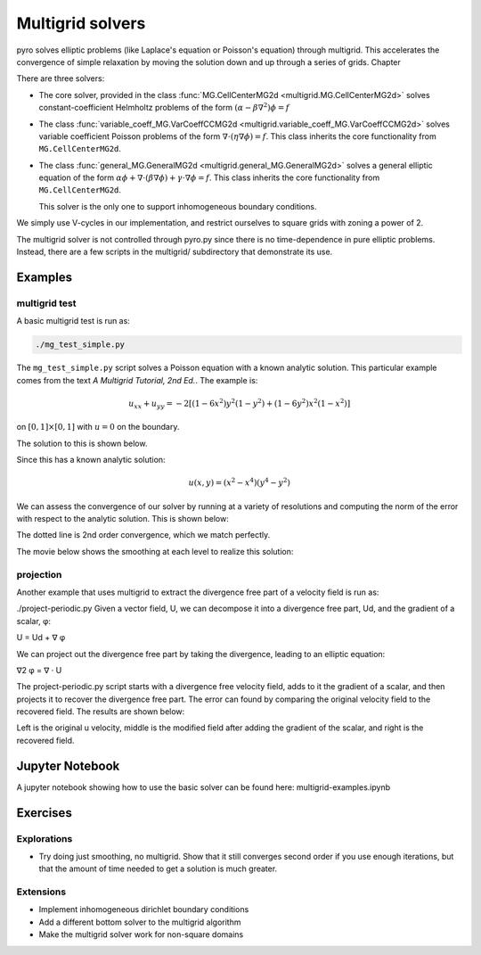 Multigrid solvers
=================

pyro solves elliptic problems (like Laplace's equation or Poisson's
equation) through multigrid. This accelerates the convergence of
simple relaxation by moving the solution down and up through a series
of grids. Chapter 

There are three solvers:

* The core solver, provided in the class :func:`MG.CellCenterMG2d <multigrid.MG.CellCenterMG2d>` solves constant-coefficient Helmholtz problems of the form
  :math:`(\alpha - \beta \nabla^2) \phi = f`

* The class :func:`variable_coeff_MG.VarCoeffCCMG2d <multigrid.variable_coeff_MG.VarCoeffCCMG2d>` solves variable coefficient Poisson problems of the form
  :math:`\nabla \cdot (\eta \nabla \phi ) = f`.  This class inherits the core functionality from ``MG.CellCenterMG2d``.

* The class :func:`general_MG.GeneralMG2d <multigrid.general_MG.GeneralMG2d>` solves a general elliptic
  equation of the form :math:`\alpha \phi + \nabla \cdot ( \beta
  \nabla \phi) + \gamma \cdot \nabla \phi = f`.  This class inherits
  the core functionality from ``MG.CellCenterMG2d``. 

  This solver is the only one to support inhomogeneous boundary
  conditions.  

We simply use V-cycles in our implementation, and restrict ourselves
to square grids with zoning a power of 2.

The multigrid solver is not controlled through pyro.py since there is no time-dependence in pure elliptic problems. Instead, there are a few scripts in the multigrid/ subdirectory that demonstrate its use.

Examples
--------

multigrid test
^^^^^^^^^^^^^^
A basic multigrid test is run as:

.. code-block:: none

   ./mg_test_simple.py

The ``mg_test_simple.py`` script solves a Poisson equation with a
known analytic solution. This particular example comes from the text
`A Multigrid Tutorial, 2nd Ed.`. The example is:

.. math::

   u_{xx} + u_{yy} = -2 \left [(1-6x^2)y^2(1-y^2) + (1-6y^2)x^2(1-x^2)\right ]
 
on :math:`[0,1] \times [0,1]` with :math:`u = 0` on the boundary.

The solution to this is shown below.


Since this has a known analytic solution:

.. math::

   u(x,y) = (x^2 - x^4)(y^4 - y^2)

We can assess the convergence of our solver by running at a variety of
resolutions and computing the norm of the error with respect to the
analytic solution. This is shown below:


The dotted line is 2nd order convergence, which we match perfectly.

The movie below shows the smoothing at each level to realize this solution:


projection
^^^^^^^^^^

Another example that uses multigrid to extract the divergence free part of a velocity field is run as:

./project-periodic.py
Given a vector field, U, we can decompose it into a divergence free part, Ud, and the gradient of a scalar, φ:

U = Ud + ∇ φ

We can project out the divergence free part by taking the divergence, leading to an elliptic equation:

∇2 φ = ∇ · U

The project-periodic.py script starts with a divergence free velocity field, adds to it the gradient of a scalar, and then projects it to recover the divergence free part. The error can found by comparing the original velocity field to the recovered field. The results are shown below:


Left is the original u velocity, middle is the modified field after adding the gradient of the scalar, and right is the recovered field.

Jupyter Notebook
----------------

A jupyter notebook showing how to use the basic solver can be found here: multigrid-examples.ipynb

Exercises
---------

Explorations
^^^^^^^^^^^^

* Try doing just smoothing, no multigrid. Show that it still converges
  second order if you use enough iterations, but that the amount of
  time needed to get a solution is much greater.

Extensions
^^^^^^^^^^

* Implement inhomogeneous dirichlet boundary conditions

* Add a different bottom solver to the multigrid algorithm

* Make the multigrid solver work for non-square domains
